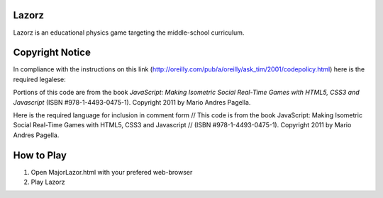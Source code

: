 Lazorz
======
Lazorz is an educational physics game targeting the middle-school curriculum.

Copyright Notice
================
In compliance with the instructions on this link
(http://oreilly.com/pub/a/oreilly/ask_tim/2001/codepolicy.html) here is the
required legalese:

Portions of this code are from the book *JavaScript: Making Isometric Social
Real-Time Games with HTML5, CSS3 and Javascript* (ISBN #978-1-4493-0475-1).
Copyright 2011 by Mario Andres Pagella.

Here is the required language for inclusion in comment form
// This code is from the book JavaScript: Making Isometric Social Real-Time Games with HTML5, CSS3 and Javascript
// (ISBN #978-1-4493-0475-1). Copyright 2011 by Mario Andres Pagella.

How to Play
===========

1) Open MajorLazor.html with your prefered web-browser
2) Play Lazorz

